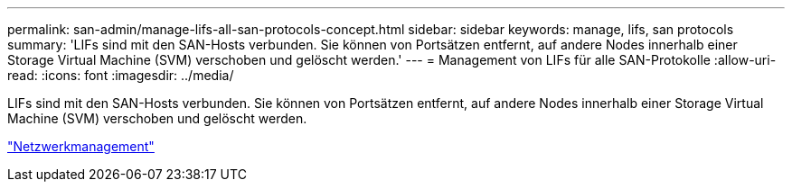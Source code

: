 ---
permalink: san-admin/manage-lifs-all-san-protocols-concept.html 
sidebar: sidebar 
keywords: manage, lifs, san protocols 
summary: 'LIFs sind mit den SAN-Hosts verbunden. Sie können von Portsätzen entfernt, auf andere Nodes innerhalb einer Storage Virtual Machine (SVM) verschoben und gelöscht werden.' 
---
= Management von LIFs für alle SAN-Protokolle
:allow-uri-read: 
:icons: font
:imagesdir: ../media/


[role="lead"]
LIFs sind mit den SAN-Hosts verbunden. Sie können von Portsätzen entfernt, auf andere Nodes innerhalb einer Storage Virtual Machine (SVM) verschoben und gelöscht werden.

link:../networking/index.html["Netzwerkmanagement"]

